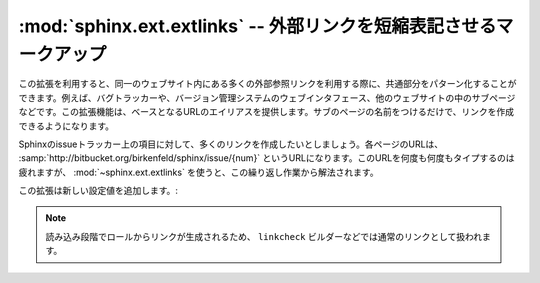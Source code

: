 .. :mod:`sphinx.ext.extlinks` -- Markup to shorten external links
   ==============================================================

:mod:`sphinx.ext.extlinks` -- 外部リンクを短縮表記させるマークアップ
=====================================================================

.. module:: sphinx.ext.extlinks
   :synopsis: ベースのURLを持つリンクを簡単に挿入できるようにする。

..   :synopsis: Allow inserting external links with common base URLs easily.
.. moduleauthor:: Georg Brandl

.. versionadded:: 1.0

.. This extension is meant to help with the common pattern of having many external
   links that point to URLs on one and the same site, e.g. links to bug trackers,
   version control web interfaces, or simply subpages in other websites.  It does
   so by providing aliases to base URLs, so that you only need to give the subpage
   name when creating a link.

この拡張を利用すると、同一のウェブサイト内にある多くの外部参照リンクを利用する際に、共通部分をパターン化することができます。例えば、バグトラッカーや、バージョン管理システムのウェブインタフェース、他のウェブサイトの中のサブページなどです。この拡張機能は、ベースとなるURLのエイリアスを提供します。サブのページの名前をつけるだけで、リンクを作成できるようになります。

.. Let's assume that you want to include many links to issues at the Sphinx
   tracker, at :samp:`http://bitbucket.org/birkenfeld/sphinx/issue/{num}`.  Typing
   this URL again and again is tedious, so you can use :mod:`~sphinx.ext.extlinks`
   to avoid repeating yourself.

Sphinxのissueトラッカー上の項目に対して、多くのリンクを作成したいとしましょう。各ページのURLは、 :samp:`http://bitbucket.org/birkenfeld/sphinx/issue/{num}` というURLになります。このURLを何度も何度もタイプするのは疲れますが、 :mod:`~sphinx.ext.extlinks` を使うと、この繰り返し作業から解法されます。

.. The extension adds one new config value:

この拡張は新しい設定値を追加します。:

.. confval:: extlinks

   この設定値は、外部サイト情報を持つ辞書になります。ユニークな短いエイリアス名をキーに持ち、 ベースのURLと *prefix* を値に持ちます。例えば、上記で挙げたissueトラッカーを表現する場合には、次のように設定します:

   .. code-block:: python

      extlinks = {'issue': ('http://bitbucket.org/birkenfeld/sphinx/issue/%s',
                            'issue ')}

   このような設定をすると、 ``:issue:`123``` というように、エイリアス名をロールとして使用できます。このロールには http://bitbucket.org/birkenfeld/sphinx/issue/123 へのリンクが挿入されます。見て分かるように、ロールで与えられたターゲットは、ベースURLの ``%s`` に置き換えられます。

   リンクの *キャプション* は、タプルの2つ目の要素の *prefix* によって表記が異なります。

   - もし *prefix* が ``None`` であれば、リンクのキャプションは完全なURLになります。
   - もし *prefix* が空文字列であれば、リンクのキャプションはロールのターゲットの中身の、URLの一部になります。この例では ``123`` になります。
   - もし *prefix* に空でない文字列が指定されたら、 *prefix* + ロールのターゲットになります。上記の例であれば、 ``issue 123`` となります。

   他の相互リンクのためのロールのように、 ``:issue:`この問題 <123>``` という、明示的な名前を指定する書き方も使うことができます。この場合、 *prefix* は利用されません。

.. This config value must be a dictionary of external sites, mapping unique
   short alias names to a base URL and a *prefix*.  For example, to create an
   alias for the above mentioned issues, you would add ::

      extlinks = {'issue': ('http://bitbucket.org/birkenfeld/sphinx/issue/%s',
                            'issue ')}

   Now, you can use the alias name as a new role, e.g. ``:issue:`123```.  This
   then inserts a link to http://bitbucket.org/birkenfeld/sphinx/issue/123.
   As you can see, the target given in the role is substituted in the base URL
   in the place of ``%s``.

   The link *caption* depends on the second item in the tuple, the *prefix*:

   - If the prefix is ``None``, the link caption is the full URL.
   - If the prefix is the empty string, the link caption is the partial URL
     given in the role content (``123`` in this case.)
   - If the prefix is a non-empty string, the link caption is the partial URL,
     prepended by the prefix -- in the above example, the link caption would be
     ``issue 123``.

   You can also use the usual "explicit title" syntax supported by other roles
   that generate links, i.e. ``:issue:`this issue <123>```.  In this case, the
   *prefix* is not relevant.   

.. note

   Since links are generated from the role in the reading stage, they appear as
   ordinary links to e.g. the ``linkcheck`` builder.

.. note::

   読み込み段階でロールからリンクが生成されるため、 ``linkcheck`` ビルダーなどでは通常のリンクとして扱われます。